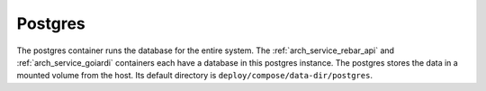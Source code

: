 .. index::
  pair: Services; Postgres
  pair: Container; Postgres

.. _arch_service_postgres:

Postgres
--------

The postgres container runs the database for the entire system.  The :ref:`arch_service_rebar_api` and :ref:`arch_service_goiardi` containers each
have a database in this postgres instance.  The postgres stores the data in a mounted volume from the host.
Its default directory is ``deploy/compose/data-dir/postgres``.

